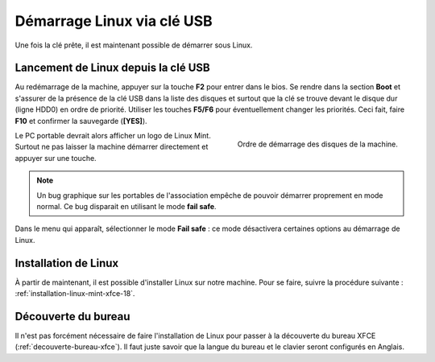 Démarrage Linux via clé USB
===========================

Une fois la clé prête, il est maintenant possible de démarrer sous Linux.

Lancement de Linux depuis la clé USB
------------------------------------

Au redémarrage de la machine, appuyer sur la touche **F2** pour entrer dans le bios. Se rendre dans la section **Boot** et s'assurer de la présence de la clé USB dans la liste des disques et surtout que la clé se trouve devant le disque dur (ligne HDD0) en ordre de priorité. Utiliser les touches **F5/F6** pour éventuellement changer les priorités. Ceci fait, faire **F10** et confirmer la sauvegarde (**[YES]**).

.. figure:: cle-usb/ordre-demarrage.jpg
   :width: 500
   :align: right

   Ordre de démarrage des disques de la machine.

Le PC portable devrait alors afficher un logo de Linux Mint. Surtout ne pas laisser la machine démarrer directement et appuyer sur une touche.

.. note:: Un bug graphique sur les portables de l'association empêche de pouvoir démarrer proprement en mode normal. Ce bug disparait en utilisant le mode **fail safe**.

Dans le menu qui apparaît, sélectionner le mode **Fail safe** : ce mode désactivera certaines options au démarrage de Linux.

Installation de Linux
---------------------

À partir de maintenant, il est possible d'installer Linux sur notre machine. Pour se faire, suivre la procédure suivante : :ref:`installation-linux-mint-xfce-18`.

Découverte du bureau
--------------------

Il n'est pas forcément nécessaire de faire l'installation de Linux pour passer à la découverte du bureau XFCE (:ref:`decouverte-bureau-xfce`). Il faut juste savoir que la langue du bureau et le clavier seront configurés en Anglais.
